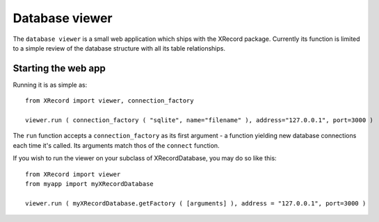 Database viewer
===============

The ``database viewer`` is a small web application which ships with the
XRecord package. Currently its function is limited to a simple review 
of the database structure with all its table relationships.

Starting the web app
--------------------

Running it is as simple as:

::

  from XRecord import viewer, connection_factory

  viewer.run ( connection_factory ( "sqlite", name="filename" ), address="127.0.0.1", port=3000 )

The ``run`` function accepts a ``connection_factory`` as its first argument - a function yielding
new database connections each time it's called. Its arguments match thos of the ``connect`` function.

If you wish to run the viewer on your subclass of XRecordDatabase, you may do so like this: ::

  from XRecord import viewer
  from myapp import myXRecordDatabase

  viewer.run ( myXRecordDatabase.getFactory ( [arguments] ), address = "127.0.0.1", port=3000 )


 
